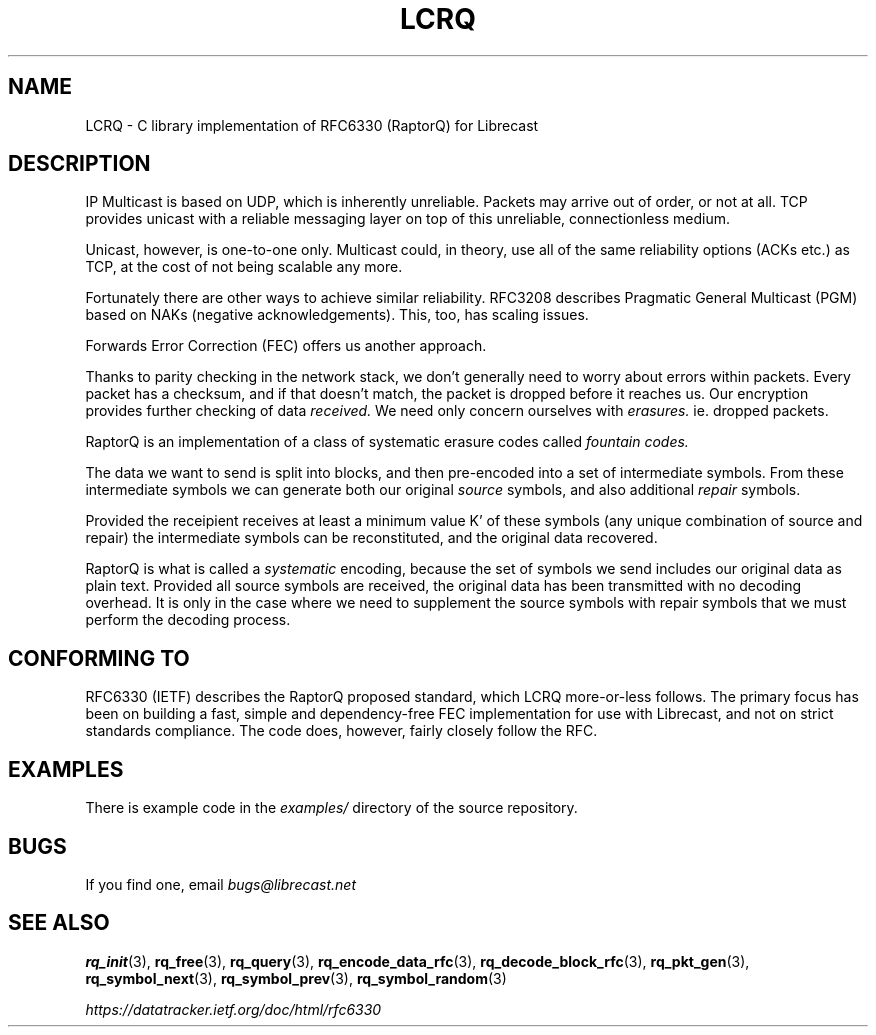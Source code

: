 .TH LCRQ 7 2022-07-07 "LCRQ" "Librecast Programmer's Manual"
.SH NAME
LCRQ \- C library implementation of RFC6330 (RaptorQ) for Librecast
.SH DESCRIPTION
IP Multicast is based on UDP, which is inherently unreliable. Packets may arrive
out of order, or not at all. TCP provides unicast with a reliable messaging
layer on top of this unreliable, connectionless medium.
.PP
Unicast, however, is one-to-one only. Multicast could, in theory, use all of the
same reliability options (ACKs etc.) as TCP, at the cost of not being scalable any more.
.PP
Fortunately there are other ways to achieve similar reliability.  RFC3208
describes Pragmatic General Multicast (PGM) based on NAKs (negative
acknowledgements). This, too, has scaling issues.
.PP
Forwards Error Correction (FEC) offers us another approach.
.PP
Thanks to parity checking in the network stack, we don't generally need to worry about
errors within packets. Every packet has a checksum, and if that doesn't match,
the packet is dropped before it reaches us. Our encryption provides further
checking of data
.I received.
We need only concern ourselves with
.I erasures.
ie. dropped packets.
.PP
RaptorQ is an implementation of a class of systematic erasure codes called
.I fountain codes.
.PP
The data we want to send is split into blocks, and then pre-encoded into a set
of intermediate symbols.  From these intermediate symbols we can generate both
our original
.I source
symbols, and also additional
.I repair
symbols.
.PP
Provided the receipient receives at least a minimum value K' of these symbols
(any unique combination of source and repair) the intermediate symbols can be
reconstituted, and the original data recovered.
.PP
RaptorQ is what is called a
.I systematic
encoding, because the set of symbols we send includes our original data as plain
text. Provided all source symbols are received, the original data has been
transmitted with no decoding overhead.  It is only in the case where we need to
supplement the source symbols with repair symbols that we must perform the
decoding process.
.PP
.SH CONFORMING TO
RFC6330 (IETF) describes the RaptorQ proposed standard, which LCRQ more-or-less
follows. The primary focus has been on building a fast, simple and
dependency-free FEC implementation for use with Librecast, and not on strict standards
compliance. The code does, however, fairly closely follow the RFC.
.SH EXAMPLES
There is example code in the
.I examples/
directory of the source repository.
.SH BUGS
If you find one, email
.I bugs@librecast.net
.SH SEE ALSO
.BR rq_init (3),
.BR rq_free (3),
.BR rq_query (3),
.BR rq_encode_data_rfc (3),
.BR rq_decode_block_rfc (3),
.BR rq_pkt_gen (3),
.BR rq_symbol_next (3),
.BR rq_symbol_prev (3),
.BR rq_symbol_random (3)
.PP
.I https://datatracker.ietf.org/doc/html/rfc6330

